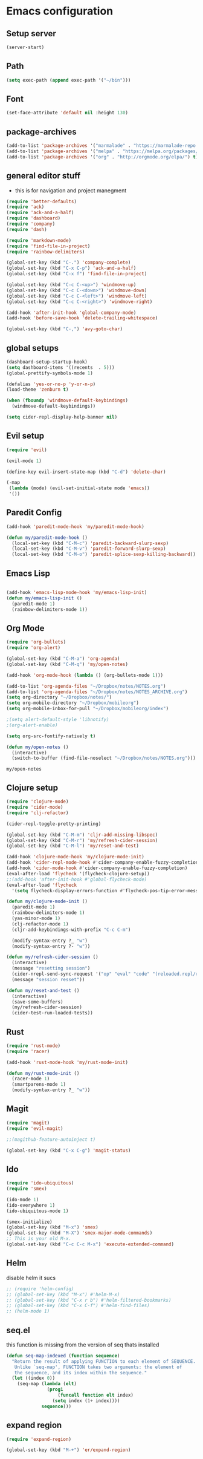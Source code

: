 
* Emacs configuration
** Setup server
#+BEGIN_SRC emacs-lisp
(server-start)
#+END_SRC
** Path
#+BEGIN_SRC emacs-lisp
(setq exec-path (append exec-path '("~/bin")))
#+END_SRC

#+RESULTS:
| /usr/local/sbin | /usr/local/bin | /usr/bin | /usr/bin/site_perl | /usr/bin/vendor_perl | /usr/bin/core_perl | /usr/lib/emacs/25.2/x86_64-unknown-linux-gnu | ~/bin |

** Font
#+BEGIN_SRC emacs-lisp
  (set-face-attribute 'default nil :height 130)
#+END_SRC

#+RESULTS:

** package-archives
#+BEGIN_SRC emacs-lisp
  (add-to-list 'package-archives '("marmalade" . "https://marmalade-repo.org/packages/"))
  (add-to-list 'package-archives '("melpa" . "https://melpa.org/packages/"))
  (add-to-list 'package-archives '("org" . "http://orgmode.org/elpa/") t) ; Org-mode's repository
#+END_SRC

#+RESUL:

** general editor stuff
  - this is for navigation and project manegment
#+BEGIN_SRC emacs-lisp
(require 'better-defaults)
(require 'ack)
(require 'ack-and-a-half)
(require 'dashboard)
(require 'company)
(require 'dash)

(require 'markdown-mode)
(require 'find-file-in-project)
(require 'rainbow-delimiters)

(global-set-key (kbd "C-.") 'company-complete)
(global-set-key (kbd "C-x C-p") 'ack-and-a-half)
(global-set-key (kbd "C-x f") 'find-file-in-project)

(global-set-key (kbd "C-c C-<up>") 'windmove-up)
(global-set-key (kbd "C-c C-<down>") 'windmove-down)
(global-set-key (kbd "C-c C-<left>") 'windmove-left)
(global-set-key (kbd "C-c C-<right>") 'windmove-right)

(add-hook 'after-init-hook 'global-company-mode)
(add-hook 'before-save-hook 'delete-trailing-whitespace)

(global-set-key (kbd "C-,") 'avy-goto-char)
#+END_SRC

#+RESULTS:
: avy-goto-char

** global setups
#+BEGIN_SRC emacs-lisp
(dashboard-setup-startup-hook)
(setq dashboard-items '((recents  . 5)))
(global-prettify-symbols-mode 1)

(defalias 'yes-or-no-p 'y-or-n-p)
(load-theme 'zenburn t)

(when (fboundp 'windmove-default-keybindings)
  (windmove-default-keybindings))

(setq cider-repl-display-help-banner nil)
#+END_SRC
** Evil setup
#+BEGIN_SRC emacs-lisp
  (require 'evil)

  (evil-mode 1)

  (define-key evil-insert-state-map (kbd "C-d") 'delete-char)

  (-map
   (lambda (mode) (evil-set-initial-state mode 'emacs))
   '())
#+END_SRC

#+RESULTS:

** Paredit Config
#+BEGIN_SRC emacs-lisp
  (add-hook 'paredit-mode-hook 'my/paredit-mode-hook)

  (defun my/paredit-mode-hook ()
    (local-set-key (kbd "C-M-c") 'paredit-backward-slurp-sexp)
    (local-set-key (kbd "C-M-v") 'paredit-forward-slurp-sexp)
    (local-set-key (kbd "C-M-o") 'paredit-splice-sexp-killing-backward))

#+END_SRC
** Emacs Lisp
#+BEGIN_SRC emacs-lisp

(add-hook 'emacs-lisp-mode-hook 'my/emacs-lisp-init)
(defun my/emacs-lisp-init ()
  (paredit-mode 1)
  (rainbow-delimiters-mode 1))

#+END_SRC
** Org Mode
   #+BEGIN_SRC emacs-lisp
     (require 'org-bullets)
     (require 'org-alert)

     (global-set-key (kbd "C-M-a") 'org-agenda)
     (global-set-key (kbd "C-M-q") 'my/open-notes)

     (add-hook 'org-mode-hook (lambda () (org-bullets-mode 1)))

     (add-to-list 'org-agenda-files "~/Dropbox/notes/NOTES.org")
     (add-to-list 'org-agenda-files "~/Dropbox/notes/NOTES_ARCHIVE.org")
     (setq org-directory "~/Dropbox/notes/")
     (setq org-mobile-directory "~/Dropbox/mobileorg")
     (setq org-mobile-inbox-for-pull "~/Dropbox/mobileorg/index")

     ;(setq alert-default-style 'libnotify)
     ;(org-alert-enable)

     (setq org-src-fontify-natively t)

     (defun my/open-notes ()
       (interactive)
       (switch-to-buffer (find-file-noselect "~/Dropbox/notes/NOTES.org")))

   #+END_SRC

   #+RESULTS:
   : my/open-notes

** Clojure setup
#+BEGIN_SRC emacs-lisp
  (require 'clojure-mode)
  (require 'cider-mode)
  (require 'clj-refactor)

  (cider-repl-toggle-pretty-printing)

  (global-set-key (kbd "C-M-m") 'cljr-add-missing-libspec)
  (global-set-key (kbd "C-M-r") 'my/refresh-cider-session)
  (global-set-key (kbd "C-M-l") 'my/reset-and-test)

  (add-hook 'clojure-mode-hook 'my/clojure-mode-init)
  (add-hook 'cider-repl-mode-hook #'cider-company-enable-fuzzy-completion)
  (add-hook 'cider-mode-hook #'cider-company-enable-fuzzy-completion)
  (eval-after-load 'flycheck '(flycheck-clojure-setup))
  ;;(add-hook 'after-init-hook #'global-flycheck-mode)
  (eval-after-load 'flycheck
    '(setq flycheck-display-errors-function #'flycheck-pos-tip-error-messages))

  (defun my/clojure-mode-init ()
    (paredit-mode 1)
    (rainbow-delimiters-mode 1)
    (yas-minor-mode 1)
    (clj-refactor-mode 1)
    (cljr-add-keybindings-with-prefix "C-c C-m")

    (modify-syntax-entry ?_ "w")
    (modify-syntax-entry ?- "w"))

  (defun my/refresh-cider-session ()
    (interactive)
    (message "resetting session")
    (cider-nrepl-send-sync-request '("op" "eval" "code" "(reloaded.repl/reset)"))
    (message "session resset"))

  (defun my/reset-and-test ()
    (interactive)
    (save-some-buffers)
    (my/refresh-cider-session)
    (cider-test-run-loaded-tests))
#+END_SRC

** Rust
#+BEGIN_SRC emacs-lisp
  (require 'rust-mode)
  (require 'racer)

  (add-hook 'rust-mode-hook 'my/rust-mode-init)

  (defun my/rust-mode-init ()
    (racer-mode 1)
    (smartparens-mode 1)
    (modify-syntax-entry ?_ "w"))

#+END_SRC

#+RESULTS:
: my/rust-mode-init

** Magit
#+BEGIN_SRC emacs-lisp
  (require 'magit)
  (require 'evil-magit)

  ;;(magithub-feature-autoinject t)

  (global-set-key (kbd "C-x C-g") 'magit-status)
#+END_SRC
** Ido
#+BEGIN_SRC emacs-lisp
  (require 'ido-ubiquitous)
  (require 'smex)

  (ido-mode 1)
  (ido-everywhere 1)
  (ido-ubiquitous-mode 1)

  (smex-initialize)
  (global-set-key (kbd "M-x") 'smex)
  (global-set-key (kbd "M-X") 'smex-major-mode-commands)
  ;; This is your old M-x.
  (global-set-key (kbd "C-c C-c M-x") 'execute-extended-command)

#+END_SRC
** Helm
   disable helm it sucs
#+BEGIN_SRC emacs-lisp
;; (require 'helm-config)
;; (global-set-key (kbd "M-x") #'helm-M-x)
;; (global-set-key (kbd "C-x r b") #'helm-filtered-bookmarks)
;; (global-set-key (kbd "C-x C-f") #'helm-find-files)
;; (helm-mode 1)
#+END_SRC

#+RESULTS:
: t
** seq.el
   this function is missing from the version of seq thats installed
#+BEGIN_SRC emacs-lisp
  (defun seq-map-indexed (function sequence)
    "Return the result of applying FUNCTION to each element of SEQUENCE.
     Unlike `seq-map', FUNCTION takes two arguments: the element of
     the sequence, and its index within the sequence."
    (let ((index 0))
      (seq-map (lambda (elt)
                 (prog1
                     (funcall function elt index)
                   (setq index (1+ index))))
               sequence)))
#+END_SRC
** expand region
#+BEGIN_SRC emacs-lisp
  (require 'expand-region)

  (global-set-key (kbd "M-+") 'er/expand-region)
#+END_SRC
